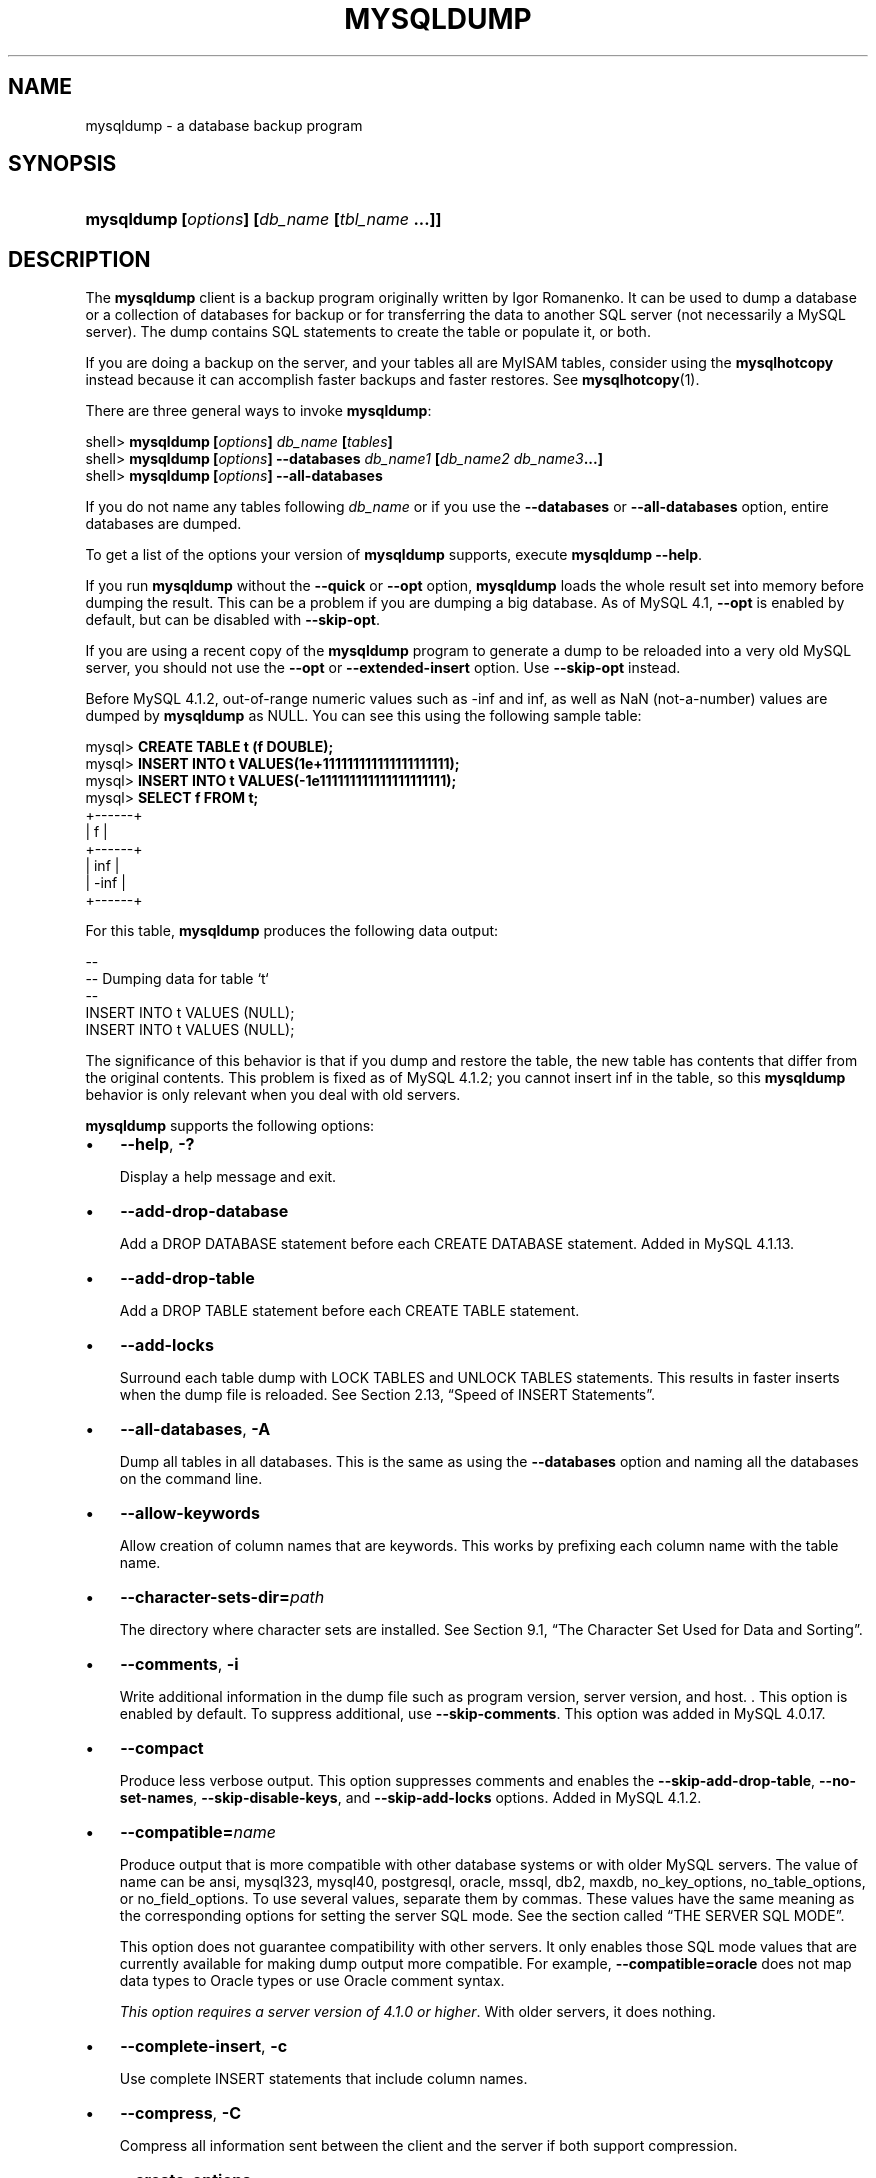 .\" ** You probably do not want to edit this file directly **
.\" It was generated using the DocBook XSL Stylesheets (version 1.69.1).
.\" Instead of manually editing it, you probably should edit the DocBook XML
.\" source for it and then use the DocBook XSL Stylesheets to regenerate it.
.TH "\\FBMYSQLDUMP\\FR" "1" "07/19/2006" "MySQL 4.1" "MySQL Database System"
.\" disable hyphenation
.nh
.\" disable justification (adjust text to left margin only)
.ad l
.SH "NAME"
mysqldump \- a database backup program
.SH "SYNOPSIS"
.HP 45
\fBmysqldump [\fR\fB\fIoptions\fR\fR\fB] [\fR\fB\fIdb_name\fR\fR\fB [\fR\fB\fItbl_name\fR\fR\fB ...]]\fR
.SH "DESCRIPTION"
.PP
The
\fBmysqldump\fR
client is a backup program originally written by Igor Romanenko. It can be used to dump a database or a collection of databases for backup or for transferring the data to another SQL server (not necessarily a MySQL server). The dump contains SQL statements to create the table or populate it, or both.
.PP
If you are doing a backup on the server, and your tables all are
MyISAM
tables, consider using the
\fBmysqlhotcopy\fR
instead because it can accomplish faster backups and faster restores. See
\fBmysqlhotcopy\fR(1).
.PP
There are three general ways to invoke
\fBmysqldump\fR:
.sp
.nf
shell> \fBmysqldump [\fR\fB\fIoptions\fR\fR\fB] \fR\fB\fIdb_name\fR\fR\fB [\fR\fB\fItables\fR\fR\fB]\fR
shell> \fBmysqldump [\fR\fB\fIoptions\fR\fR\fB] \-\-databases \fR\fB\fIdb_name1\fR\fR\fB [\fR\fB\fIdb_name2\fR\fR\fB \fR\fB\fIdb_name3\fR\fR\fB...]\fR
shell> \fBmysqldump [\fR\fB\fIoptions\fR\fR\fB] \-\-all\-databases\fR
.fi
.PP
If you do not name any tables following
\fIdb_name\fR
or if you use the
\fB\-\-databases\fR
or
\fB\-\-all\-databases\fR
option, entire databases are dumped.
.PP
To get a list of the options your version of
\fBmysqldump\fR
supports, execute
\fBmysqldump \-\-help\fR.
.PP
If you run
\fBmysqldump\fR
without the
\fB\-\-quick\fR
or
\fB\-\-opt\fR
option,
\fBmysqldump\fR
loads the whole result set into memory before dumping the result. This can be a problem if you are dumping a big database. As of MySQL 4.1,
\fB\-\-opt\fR
is enabled by default, but can be disabled with
\fB\-\-skip\-opt\fR.
.PP
If you are using a recent copy of the
\fBmysqldump\fR
program to generate a dump to be reloaded into a very old MySQL server, you should not use the
\fB\-\-opt\fR
or
\fB\-\-extended\-insert\fR
option. Use
\fB\-\-skip\-opt\fR
instead.
.PP
Before MySQL 4.1.2, out\-of\-range numeric values such as
\-inf
and
inf, as well as
NaN
(not\-a\-number) values are dumped by
\fBmysqldump\fR
as
NULL. You can see this using the following sample table:
.sp
.nf
mysql> \fBCREATE TABLE t (f DOUBLE);\fR
mysql> \fBINSERT INTO t VALUES(1e+111111111111111111111);\fR
mysql> \fBINSERT INTO t VALUES(\-1e111111111111111111111);\fR
mysql> \fBSELECT f FROM t;\fR
+\-\-\-\-\-\-+
| f    |
+\-\-\-\-\-\-+
|  inf |
| \-inf |
+\-\-\-\-\-\-+
.fi
.PP
For this table,
\fBmysqldump\fR
produces the following data output:
.sp
.nf
\-\-
\-\- Dumping data for table `t`
\-\-
INSERT INTO t VALUES (NULL);
INSERT INTO t VALUES (NULL);
.fi
.PP
The significance of this behavior is that if you dump and restore the table, the new table has contents that differ from the original contents. This problem is fixed as of MySQL 4.1.2; you cannot insert
inf
in the table, so this
\fBmysqldump\fR
behavior is only relevant when you deal with old servers.
.PP
\fBmysqldump\fR
supports the following options:
.TP 3
\(bu
\fB\-\-help\fR,
\fB\-?\fR
.sp
Display a help message and exit.
.TP
\(bu
\fB\-\-add\-drop\-database\fR
.sp
Add a
DROP DATABASE
statement before each
CREATE DATABASE
statement. Added in MySQL 4.1.13.
.TP
\(bu
\fB\-\-add\-drop\-table\fR
.sp
Add a
DROP TABLE
statement before each
CREATE TABLE
statement.
.TP
\(bu
\fB\-\-add\-locks\fR
.sp
Surround each table dump with
LOCK TABLES
and
UNLOCK TABLES
statements. This results in faster inserts when the dump file is reloaded. See
Section\ 2.13, \(lqSpeed of INSERT Statements\(rq.
.TP
\(bu
\fB\-\-all\-databases\fR,
\fB\-A\fR
.sp
Dump all tables in all databases. This is the same as using the
\fB\-\-databases\fR
option and naming all the databases on the command line.
.TP
\(bu
\fB\-\-allow\-keywords\fR
.sp
Allow creation of column names that are keywords. This works by prefixing each column name with the table name.
.TP
\(bu
\fB\-\-character\-sets\-dir=\fR\fB\fIpath\fR\fR
.sp
The directory where character sets are installed. See
Section\ 9.1, \(lqThe Character Set Used for Data and Sorting\(rq.
.TP
\(bu
\fB\-\-comments\fR,
\fB\-i\fR
.sp
Write additional information in the dump file such as program version, server version, and host. . This option is enabled by default. To suppress additional, use
\fB\-\-skip\-comments\fR. This option was added in MySQL 4.0.17.
.TP
\(bu
\fB\-\-compact\fR
.sp
Produce less verbose output. This option suppresses comments and enables the
\fB\-\-skip\-add\-drop\-table\fR,
\fB\-\-no\-set\-names\fR,
\fB\-\-skip\-disable\-keys\fR, and
\fB\-\-skip\-add\-locks\fR
options. Added in MySQL 4.1.2.
.TP
\(bu
\fB\-\-compatible=\fR\fB\fIname\fR\fR
.sp
Produce output that is more compatible with other database systems or with older MySQL servers. The value of
name
can be
ansi,
mysql323,
mysql40,
postgresql,
oracle,
mssql,
db2,
maxdb,
no_key_options,
no_table_options, or
no_field_options. To use several values, separate them by commas. These values have the same meaning as the corresponding options for setting the server SQL mode. See
the section called \(lqTHE SERVER SQL MODE\(rq.
.sp
This option does not guarantee compatibility with other servers. It only enables those SQL mode values that are currently available for making dump output more compatible. For example,
\fB\-\-compatible=oracle\fR
does not map data types to Oracle types or use Oracle comment syntax.
.sp
\fIThis option requires a server version of 4.1.0 or higher\fR. With older servers, it does nothing.
.TP
\(bu
\fB\-\-complete\-insert\fR,
\fB\-c\fR
.sp
Use complete
INSERT
statements that include column names.
.TP
\(bu
\fB\-\-compress\fR,
\fB\-C\fR
.sp
Compress all information sent between the client and the server if both support compression.
.TP
\(bu
\fB\-\-create\-options\fR
.sp
Include all MySQL\-specific table options in the
CREATE TABLE
statements. Before MySQL 4.1.2, use
\fB\-\-all\fR
instead.
.TP
\(bu
\fB\-\-databases\fR,
\fB\-B\fR
.sp
Dump several databases. Normally,
\fBmysqldump\fR
treats the first name argument on the command line as a database name and following names as table names. With this option, it treats all name arguments as database names.
CREATE DATABASE
and
USE
statements are included in the output before each new database.
.TP
\(bu
\fB\-\-debug[=\fR\fB\fIdebug_options\fR\fR\fB]\fR,
\fB\-# [\fR\fB\fIdebug_options\fR\fR\fB]\fR
.sp
Write a debugging log. The
\fIdebug_options\fR
string is often
\'d:t:o,\fIfile_name\fR'. The default is
\'d:t:o,/tmp/mysqldump.trace'.
.TP
\(bu
\fB\-\-default\-character\-set=\fR\fB\fIcharset_name\fR\fR
.sp
Use
\fIcharset_name\fR
as the default character set. See
Section\ 9.1, \(lqThe Character Set Used for Data and Sorting\(rq. If not specified,
\fBmysqldump\fR
from MySQL 4.1.2 or later uses
utf8, and earlier versions use
latin1.
.TP
\(bu
\fB\-\-delayed\-insert\fR
.sp
Write
INSERT DELAYED
statements rather than
INSERT
statements.
.TP
\(bu
\fB\-\-delete\-master\-logs\fR
.sp
On a master replication server, delete the binary logs after performing the dump operation. This option automatically enables
\fB\-\-first\-slave\fR
before MySQL 4.1.8 and enables
\fB\-\-master\-data\fR
thereafter. It was added in MySQL 3.23.57 (for MySQL 3.23) and MySQL 4.0.13 (for MySQL 4.0).
.TP
\(bu
\fB\-\-disable\-keys\fR,
\fB\-K\fR
.sp
For each table, surround the
INSERT
statements with
/*!40000 ALTER TABLE \fItbl_name\fR DISABLE KEYS */;
and
/*!40000 ALTER TABLE \fItbl_name\fR ENABLE KEYS */;
statements. This makes loading the dump file into a MySQL 4.0 or newer server faster because the indexes are created after all rows are inserted. This option is effective for
MyISAM
tables only.
.TP
\(bu
\fB\-\-extended\-insert\fR,
\fB\-e\fR
.sp
Use multiple\-row
INSERT
syntax that include several
VALUES
lists. This results in a smaller dump file and speeds up inserts when the file is reloaded.
.TP
\(bu
\fB\-\-fields\-terminated\-by=...\fR,
\fB\-\-fields\-enclosed\-by=...\fR,
\fB\-\-fields\-optionally\-enclosed\-by=...\fR,
\fB\-\-fields\-escaped\-by=...\fR,
\fB\-\-lines\-terminated\-by=...\fR
.sp
These options are used with the
\fB\-T\fR
option and have the same meaning as the corresponding clauses for
LOAD DATA INFILE. See
Section\ 2.5, \(lqLOAD DATA INFILE Syntax\(rq.
.TP
\(bu
\fB\-\-first\-slave\fR,
\fB\-x\fR
.sp
Deprecated. Renamed to
\fB\-\-lock\-all\-tables\fR
in MySQL 4.1.8.
.TP
\(bu
\fB\-\-flush\-logs\fR,
\fB\-F\fR
.sp
Flush the MySQL server log files before starting the dump. This option requires the
RELOAD
privilege. Note that if you use this option in combination with the
\fB\-\-all\-databases\fR
(or
\fB\-A\fR) option, the logs are flushed
\fIfor each database dumped\fR. The exception is when using
\fB\-\-lock\-all\-tables\fR
or
\fB\-\-master\-data\fR: In this case, the logs are flushed only once, corresponding to the moment that all tables are locked. If you want your dump and the log flush to happen at exactly the same moment, you should use
\fB\-\-flush\-logs\fR
together with either
\fB\-\-lock\-all\-tables\fR
or
\fB\-\-master\-data\fR.
.TP
\(bu
\fB\-\-force\fR,
\fB\-f\fR
.sp
Continue even if an SQL error occurs during a table dump.
.TP
\(bu
\fB\-\-host=\fR\fB\fIhost_name\fR\fR,
\fB\-h \fR\fB\fIhost_name\fR\fR
.sp
Dump data from the MySQL server on the given host. The default host is
localhost.
.TP
\(bu
\fB\-\-hex\-blob\fR
.sp
Dump binary columns using hexadecimal notation (for example,
\'abc'
becomes
0x616263). The affected data types are
BINARY,
VARBINARY, and
BLOB
in MySQL 4.1 and up, and
CHAR BINARY,
VARCHAR BINARY, and
BLOB
in MySQL 4.0. This option was added in MySQL 4.0.23 and 4.1.8.
.TP
\(bu
\fB\-\-ignore\-table=\fR\fB\fIdb_name.tbl_name\fR\fR
.sp
Do not dump the given table, which must be specified using both the database and table names. To ignore multiple tables, use this option multiple times. This option was added in MySQL 4.1.9.
.TP
\(bu
\fB\-\-insert\-ignore\fR
.sp
Write
INSERT
statements with the
IGNORE
option. This option was added in MySQL 4.1.12.
.TP
\(bu
\fB\-\-lock\-all\-tables\fR,
\fB\-x\fR
.sp
Lock all tables across all databases. This is achieved by acquiring a global read lock for the duration of the whole dump. This option automatically turns off
\fB\-\-single\-transaction\fR
and
\fB\-\-lock\-tables\fR. Added in MySQL 4.1.8.
.TP
\(bu
\fB\-\-lock\-tables\fR,
\fB\-l\fR
.sp
Lock all tables before starting the dump. The tables are locked with
READ LOCAL
to allow concurrent inserts in the case of
MyISAM
tables. For transactional tables such as
InnoDB
and
BDB,
\fB\-\-single\-transaction\fR
is a much better option, because it does not need to lock the tables at all.
.sp
Please note that when dumping multiple databases,
\fB\-\-lock\-tables\fR
locks tables for each database separately. So, this option does not guarantee that the tables in the dump file are logically consistent between databases. Tables in different databases may be dumped in completely different states.
.TP
\(bu
\fB\-\-master\-data[=\fR\fB\fIvalue\fR\fR\fB]\fR
.sp
Write the binary log filename and position to the output. This option requires the
RELOAD
privilege and the binary log must be enabled. If the option value is equal to 1, the position and filename are written to the dump output in the form of a
CHANGE MASTER
statement that makes a slave server start from the correct position in the master's binary logs if you use this SQL dump of the master to set up a slave. If the option value is equal to 2, the
CHANGE MASTER
statement is written as an SQL comment. This is the default action if
\fIvalue\fR
is omitted.
\fIvalue\fR
may be given as of MySQL 4.1.8; before that, do not specify an option value.
.sp
The
\fB\-\-master\-data\fR
option turns on
\fB\-\-lock\-all\-tables\fR, unless
\fB\-\-single\-transaction\fR
also is specified (in which case, a global read lock is only acquired a short time at the beginning of the dump. See also the description for
\fB\-\-single\-transaction\fR. In all cases, any action on logs happens at the exact moment of the dump. This option automatically turns off
\fB\-\-lock\-tables\fR.
.TP
\(bu
\fB\-\-no\-autocommit\fR
.sp
Enclose the
INSERT
statements for each dumped table within
SET AUTOCOMMIT=0
and
COMMIT
statements.
.TP
\(bu
\fB\-\-no\-create\-db\fR,
\fB\-n\fR
.sp
This option suppresses the
CREATE DATABASE
statements that are otherwise included in the output if the
\fB\-\-databases\fR
or
\fB\-\-all\-databases\fR
option is given.
.TP
\(bu
\fB\-\-no\-create\-info\fR,
\fB\-t\fR
.sp
Do not write
CREATE TABLE
statements that re\-create each dumped table.
.TP
\(bu
\fB\-\-no\-data\fR,
\fB\-d\fR
.sp
Do not write any row information for the table. This is very useful if you want to dump only the
CREATE TABLE
statement for the table.
.TP
\(bu
\fB\-\-opt\fR
.sp
This option is shorthand; it is the same as specifying
\fB\-\-add\-drop\-table \-\-add\-locks \-\-create\-options \-\-disable\-keys \-\-extended\-insert \-\-lock\-tables \-\-quick \-\-set\-charset\fR. It should give you a fast dump operation and produce a dump file that can be reloaded into a MySQL server quickly.
.sp
\fIAs of MySQL 4.1, \fR\fI\fB\-\-opt\fR\fR\fI is enabled by default. To disable the options that it enables, use \fR\fI\fB\-\-skip\-opt\fR\fR. To disable only certain of the options enabled by
\fB\-\-opt\fR, use their
\fB\-\-skip\fR
forms; for example,
\fB\-\-skip\-add\-drop\-table\fR
or
\fB\-\-skip\-quick\fR. Alternatively, use
\fB\-\-skip\-opt\fR
to disable the options enabled by
\fB\-\-opt\fR, followed by options to enable the features that you want. Options are processed in order, so the options to enable features must follow
\fB\-\-skip\-opt\fR. For example,
\fB\-\-skip\-opt \-\-extended\-insert\fR
enables extended inserts, but
\fB \-\-extended\-insert \-\-skip\-opt\fR
does not.
.TP
\(bu
\fB\-\-order\-by\-primary\fR
.sp
Sorts each table's rows by its primary key, or its first unique index, if such an index exists. This is useful when dumping a
MyISAM
table to be loaded into an
InnoDB
table, but will make the dump itself take considerably longer. This option was added in MySQL 4.1.8.
.TP
\(bu
\fB\-\-password[=\fR\fB\fIpassword\fR\fR\fB]\fR,
\fB\-p[\fR\fB\fIpassword\fR\fR\fB]\fR
.sp
The password to use when connecting to the server. If you use the short option form (\fB\-p\fR), you
\fIcannot\fR
have a space between the option and the password. If you omit the
\fIpassword\fR
value following the
\fB\-\-password\fR
or
\fB\-p\fR
option on the command line, you are prompted for one.
.sp
Specifying a password on the command line should be considered insecure. See
Section\ 7.6, \(lqKeeping Your Password Secure\(rq.
.TP
\(bu
\fB\-\-port=\fR\fB\fIport_num\fR\fR,
\fB\-P \fR\fB\fIport_num\fR\fR
.sp
The TCP/IP port number to use for the connection.
.TP
\(bu
\fB\-\-protocol={TCP|SOCKET|PIPE|MEMORY}\fR
.sp
The connection protocol to use. Added in MySQL 4.1.
.TP
\(bu
\fB\-\-quick\fR,
\fB\-q\fR
.sp
This option is useful for dumping large tables. It forces
\fBmysqldump\fR
to retrieve rows for a table from the server a row at a time rather than retrieving the entire row set and buffering it in memory before writing it out.
.TP
\(bu
\fB\-\-quote\-names\fR,
\fB\-Q\fR
.sp
Quote database, table, and column names within \(oq`\(cq characters. If the
ANSI_QUOTES
SQL mode is enabled, names are quoted within \(oq"\(cq characters. As of MySQL 4.1.1,
\fB\-\-quote\-names\fR
is enabled by default. It can be disabled with
\fB\-\-skip\-quote\-names\fR, but this option should be given after any option such as
\fB\-\-compatible\fR
that may enable
\fB\-\-quote\-names\fR.
.TP
\(bu
\fB\-\-result\-file=\fR\fB\fIfile\fR\fR,
\fB\-r \fR\fB\fIfile\fR\fR
.sp
Direct output to a given file. This option should be used on Windows to prevent newline \(oq\\n\(cq characters from being converted to \(oq\\r\\n\(cq carriage return/newline sequences.
.TP
\(bu
\fB\-\-set\-charset\fR
.sp
Add
SET NAMES \fIdefault_character_set\fR
to the output. This option is enabled by default. To suppress the
SET NAMES
statement, use
\fB\-\-skip\-set\-charset\fR. This option was added in MySQL 4.1.2.
.TP
\(bu
\fB\-\-single\-transaction\fR
.sp
This option issues a
BEGIN
SQL statement before dumping data from the server. It is useful only with transactional tables such as
InnoDB
and
BDB, because then it dumps the consistent state of the database at the time when
BEGIN
was issued without blocking any applications.
.sp
When using this option, you should keep in mind that only
InnoDB
tables are dumped in a consistent state. For example, any
MyISAM
or
MEMORY
tables dumped while using this option may still change state.
.sp
The
\fB\-\-single\-transaction\fR
option was added in MySQL 4.0.2. This option is mutually exclusive with the
\fB\-\-lock\-tables\fR
option, because
LOCK TABLES
causes any pending transactions to be committed implicitly.
.sp
This option is not supported for MySQL Cluster tables; the results cannot be guaranteed to be consistent due to the fact that the
NDBCluster
storage engine supports only the
READ_COMMITTED
transaction isolation level. You should always use
NDB
backup and restore instead.
.sp
To dump big tables, you should combine this option with
\fB\-\-quick\fR.
.TP
\(bu
\fB\-\-skip\-opt\fR
.sp
See the description for the
\fB\-\-opt\fR
option.
.TP
\(bu
\fB\-\-socket=\fR\fB\fIpath\fR\fR,
\fB\-S \fR\fB\fIpath\fR\fR
.sp
For connections to
localhost, the Unix socket file to use, or, on Windows, the name of the named pipe to use.
.TP
\(bu
\fB\-\-skip\-comments\fR
.sp
See the description for the
\fB\-\-comments\fR
option.
.TP
\(bu
\fB\-\-ssl*\fR
.sp
Options that begin with
\fB\-\-ssl\fR
specify whether to connect to the server via SSL and indicate where to find SSL keys and certificates. See
Section\ 7.7.3, \(lqSSL Command Options\(rq.
.TP
\(bu
\fB\-\-tab=\fR\fB\fIpath\fR\fR,
\fB\-T \fR\fB\fIpath\fR\fR
.sp
Produce tab\-separated data files. For each dumped table,
\fBmysqldump\fR
creates a
\fI\fItbl_name\fR\fR\fI.sql\fR
file that contains the
CREATE TABLE
statement that creates the table, and a
\fI\fItbl_name\fR\fR\fI.txt\fR
file that contains its data. The option value is the directory in which to write the files.
.sp
By default, the
\fI.txt\fR
data files are formatted using tab characters between column values and a newline at the end of each line. The format can be specified explicitly using the
\fB\-\-fields\-\fR\fB\fIxxx\fR\fR
and
\fB\-\-lines\-\-\fR\fB\fIxxx\fR\fR
options.
.sp
\fBNote\fR: This option should be used only when
\fBmysqldump\fR
is run on the same machine as the
\fBmysqld\fR
server. You must have the
FILE
privilege, and the server must have permission to write files in the directory that you specify.
.TP
\(bu
\fB\-\-tables\fR
.sp
Override the
\fB\-\-databases\fR
or
\fB\-B\fR
option. All name arguments following the option are regarded as table names.
.TP
\(bu
\fB\-\-user=\fR\fB\fIuser_name\fR\fR,
\fB\-u \fR\fB\fIuser_name\fR\fR
.sp
The MySQL username to use when connecting to the server.
.TP
\(bu
\fB\-\-verbose\fR,
\fB\-v\fR
.sp
Verbose mode. Print more information about what the program does.
.TP
\(bu
\fB\-\-version\fR,
\fB\-V\fR
.sp
Display version information and exit.
.TP
\(bu
\fB\-\-where='\fR\fB\fIwhere_condition\fR\fR\fB'\fR,
\fB\-w '\fR\fB\fIwhere_condition\fR\fR\fB'\fR
.sp
Dump only rows selected by the given
WHERE
condition. Note that quotes around the condition are mandatory if it contains spaces or other characters that are special to your command interpreter.
.sp
Examples:
.sp
.nf
\-\-where="user='jimf'"
\-w"userid>1"
\-w"userid<1"
.fi
.TP
\(bu
\fB\-\-xml\fR,
\fB\-X\fR
.sp
Write dump output as well\-formed XML.
.PP
You can also set the following variables by using
\fB\-\-\fR\fB\fIvar_name\fR\fR\fB=\fR\fB\fIvalue\fR\fR
syntax:
.TP 3
\(bu
max_allowed_packet
.sp
The maximum size of the buffer for client/server communication. The value of the variable can be up to 16MB before MySQL 4.0, and up to 1GB from MySQL 4.0 on.
.TP
\(bu
net_buffer_length
.sp
The initial size of the buffer for client/server communication. When creating multiple\-row\-insert statements (as with option
\fB\-\-extended\-insert\fR
or
\fB\-\-opt\fR),
\fBmysqldump\fR
creates rows up to
net_buffer_length
length. If you increase this variable, you should also ensure that the
net_buffer_length
variable in the MySQL server is at least this large.
.PP
It is also possible to set variables by using
\fB\-\-set\-variable=\fR\fB\fIvar_name\fR\fR\fB=\fR\fB\fIvalue\fR\fR
or
\fB\-O \fR\fB\fIvar_name\fR\fR\fB=\fR\fB\fIvalue\fR\fR
syntax. However, this syntax is deprecated as of MySQL 4.0.
.PP
The most common use of
\fBmysqldump\fR
is probably for making a backup of an entire database:
.sp
.nf
shell> \fBmysqldump \-\-opt \fR\fB\fIdb_name\fR\fR\fB > \fR\fB\fIbackup\-file.sql\fR\fR
.fi
.PP
You can read the dump file back into the server like this:
.sp
.nf
shell> \fBmysql \fR\fB\fIdb_name\fR\fR\fB < \fR\fB\fIbackup\-file.sql\fR\fR
.fi
.PP
Or like this:
.sp
.nf
shell> \fBmysql \-e "source \fR\fB\fI/path\-to\-backup/backup\-file.sql\fR\fR\fB" \fR\fB\fIdb_name\fR\fR
.fi
.PP
\fBmysqldump\fR
is also very useful for populating databases by copying data from one MySQL server to another:
.sp
.nf
shell> \fBmysqldump \-\-opt \fR\fB\fIdb_name\fR\fR\fB | mysql \-\-host=\fR\fB\fIremote_host\fR\fR\fB \-C \fR\fB\fIdb_name\fR\fR
.fi
.PP
It is possible to dump several databases with one command:
.sp
.nf
shell> \fBmysqldump \-\-databases \fR\fB\fIdb_name1\fR\fR\fB [\fR\fB\fIdb_name2\fR\fR\fB ...] > my_databases.sql\fR
.fi
.PP
To dump all databases, use the
\fB\-\-all\-databases\fR
option:
.sp
.nf
shell> \fBmysqldump \-\-all\-databases > all_databases.sql\fR
.fi
.PP
For
InnoDB
tables,
mysqldump
provides a way of making an online backup:
.sp
.nf
shell> \fBmysqldump \-\-all\-databases \-\-single\-transaction > all_databases.sql\fR
.fi
.PP
This backup just needs to acquire a global read lock on all tables (using
FLUSH TABLES WITH READ LOCK) at the beginning of the dump. As soon as this lock has been acquired, the binary log coordinates are read and the lock is released. If and only if one long updating statement is running when the
FLUSH
statement is issued, the MySQL server may get stalled until that long statement finishes, and then the dump becomes lock\-free. If the update statements that the MySQL server receives are short (in terms of execution time), the initial lock period should not be noticeable, even with many updates.
.PP
For point\-in\-time recovery (also known as
\(lqroll\-forward,\(rq
when you need to restore an old backup and replay the changes that happened since that backup), it is often useful to rotate the binary log (see
Section\ 10.4, \(lqThe Binary Log\(rq) or at least know the binary log coordinates to which the dump corresponds:
.sp
.nf
shell> \fBmysqldump \-\-all\-databases \-\-master\-data=2 > all_databases.sql\fR
.fi
.PP
Or:
.sp
.nf
shell> \fBmysqldump \-\-all\-databases \-\-flush\-logs \-\-master\-data=2\fR
              \fB> all_databases.sql\fR
.fi
.PP
The simultaneous use of
\fB\-\-master\-data\fR
and
\fB\-\-single\-transaction\fR
works as of MySQL 4.1.8. It provides a convenient way to make an online backup suitable for point\-in\-time recovery if tables are stored in the
InnoDB
storage engine.
.PP
For more information on making backups, see
Section\ 8.1, \(lqDatabase Backups\(rq, and
Section\ 8.2, \(lqExample Backup and Recovery Strategy\(rq.
.SH "SEE ALSO"
isamchk(1),
isamlog(1),
msql2mysql(1),
myisam_ftdump(1),
myisamchk(1),
myisamlog(1),
myisampack(1),
mysql(1),
mysql.server(1),
mysql_config(1),
mysql_explain_log(1),
mysql_fix_privilege_tables(1),
mysql_zap(1),
mysqlaccess(1),
mysqladmin(1),
mysqlbinlog(1),
mysqlcheck(1),
mysqld(1),
mysqld_multi(1),
mysqld_safe(1),
mysqlhotcopy(1),
mysqlimport(1),
mysqlshow(1),
pack_isam(1),
perror(1),
replace(1),
safe_mysqld(1)
.P
For more information, please refer to the MySQL Reference Manual,
which may already be installed locally and which is also available
online at http://dev.mysql.com/doc/.
.SH AUTHOR
MySQL AB (http://www.mysql.com/).
This software comes with no warranty.
